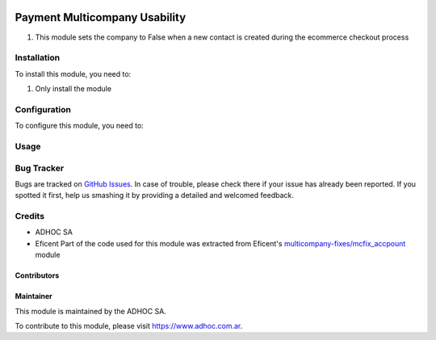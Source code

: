.. |company| replace:: ADHOC SA

.. |company_logo| image:: https://raw.githubusercontent.com/ingadhoc/maintainer-tools/master/resources/adhoc-logo.png
   :alt: ADHOC SA
   :target: https://www.adhoc.com.ar

.. |icon| image:: https://raw.githubusercontent.com/ingadhoc/maintainer-tools/master/resources/adhoc-icon.png

.. image:: https://img.shields.io/badge/license-AGPL--3-blue.png
   :target: https://www.gnu.org/licenses/agpl
   :alt: License: AGPL-3

==============================
Payment Multicompany Usability
==============================

#. This module sets the company to False when a new contact is created during the ecommerce checkout process

Installation
============

To install this module, you need to:

#. Only install the module

Configuration
=============

To configure this module, you need to:

Usage
=====

.. image:: https://odoo-community.org/website/image/ir.attachment/5784_f2813bd/datas
   :alt: Try me on Runbot
   :target: http://runbot.adhoc.com.ar/

Bug Tracker
===========

Bugs are tracked on `GitHub Issues
<https://github.com/ingadhoc/multi-company/issues>`_. In case of trouble, please
check there if your issue has already been reported. If you spotted it first,
help us smashing it by providing a detailed and welcomed feedback.

Credits
=======

.. |iconEficent| image:: https://avatars0.githubusercontent.com/u/7718403?s=200&v=4
    :width: 13px
    :height: 13px
    :alt: Eficent

* |company| |icon|
* Eficent |iconEficent| Part of the code used for this module was extracted from Eficent's `multicompany-fixes/mcfix_accpount <https://github.com/Eficent/multicompany-fixes/tree/11.0/mcfix_account>`_ module

Contributors
------------

Maintainer
----------

|company_logo|

This module is maintained by the |company|.

To contribute to this module, please visit https://www.adhoc.com.ar.
